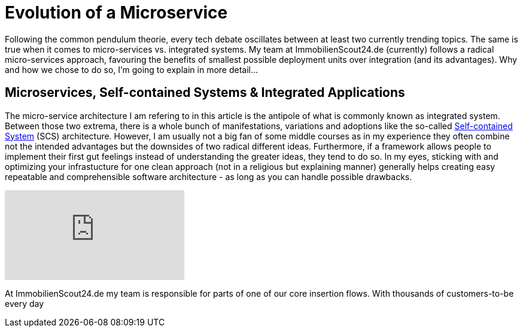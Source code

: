 = Evolution of a Microservice
:published_at: 2016-01-18
:hp-tags: backend, web development
:hp-alt-title: microservice evolution

Following the common pendulum theorie, every tech debate oscillates between at least two currently trending topics. The same is true when it comes to micro-services vs. integrated systems. My team at ImmobilienScout24.de (currently) follows a radical micro-services approach, favouring the benefits of smallest possible deployment units over integration (and its advantages). Why and how we chose to do so, I'm going to explain in more detail...

== Microservices, Self-contained Systems & Integrated Applications

The micro-service architecture I am refering to in this article is the antipole of what is commonly known as integrated system. Between those two extrema, there is a whole bunch of manifestations, variations and adoptions like the so-called link:http://scs-architecture.org/index.html[Self-contained System] (SCS) architecture. However, I am usually not a big fan of some middle courses as in my experience they often combine not the intended advantages but the downsides of two radical different ideas. Furthermore, if a framework allows people to implement their first gut feelings instead of understanding the greater ideas, they tend to do so. In my eyes, sticking with and optimizing your infrastucture for one clean approach (not in a religious but explaining manner) generally helps creating easy repeatable and comprehensible software architecture - as long as you can handle possible drawbacks.

video::moNJBBm7avM[youtube]

At ImmobilienScout24.de my team is responsible for parts of one of our core insertion flows. With thousands of customers-to-be every day 
